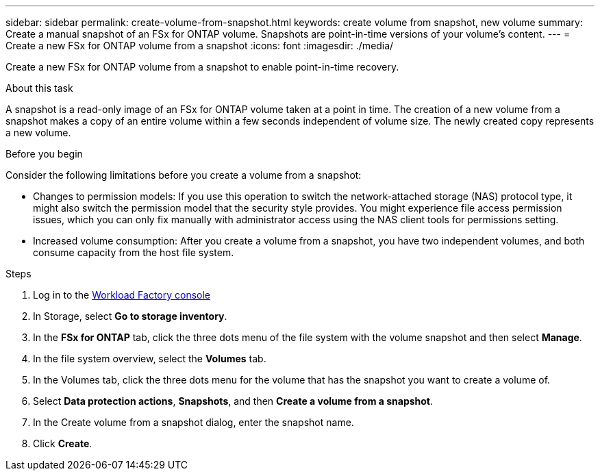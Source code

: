 ---
sidebar: sidebar
permalink: create-volume-from-snapshot.html
keywords: create volume from snapshot, new volume
summary: Create a manual snapshot of an FSx for ONTAP volume. Snapshots are point-in-time versions of your volume's content.
---
= Create a new FSx for ONTAP volume from a snapshot
:icons: font
:imagesdir: ./media/

[.lead]
Create a new FSx for ONTAP volume from a snapshot to enable point-in-time recovery. 

.About this task
A snapshot is a read-only image of an FSx for ONTAP volume taken at a point in time. The creation of a new volume from a snapshot makes a copy of an entire volume within a few seconds independent of volume size. The newly created copy represents a new volume. 

.Before you begin
Consider the following limitations before you create a volume from a snapshot: 

* Changes to permission models: If you use this operation to switch the network-attached storage (NAS) protocol type, it might also switch the permission model that the security style provides. You might experience file access permission issues, which you can only fix manually with administrator access using the NAS client tools for permissions setting.

* Increased volume consumption: After you create a volume from a snapshot, you have two independent volumes, and both consume capacity from the host file system.

.Steps
. Log in to the link:https://console.workloads.netapp.com/[Workload Factory console^] 
. In Storage, select *Go to storage inventory*.
. In the *FSx for ONTAP* tab, click the three dots menu of the file system with the volume snapshot and then select *Manage*.  
. In the file system overview, select the *Volumes* tab. 
. In the Volumes tab, click the three dots menu for the volume that has the snapshot you want to create a volume of. 
. Select *Data protection actions*, *Snapshots*, and then *Create a volume from a snapshot*. 
. In the Create volume from a snapshot dialog, enter the snapshot name. 
. Click *Create*. 

